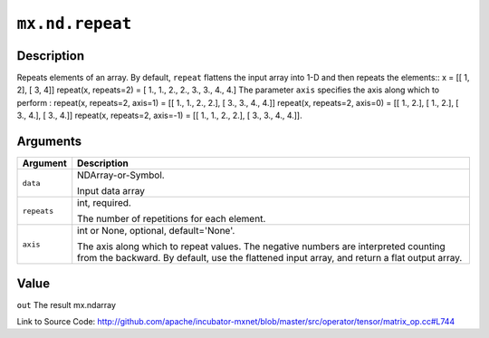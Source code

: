 

``mx.nd.repeat``
================================

Description
----------------------

Repeats elements of an array.
By default, ``repeat`` flattens the input array into 1-D and then repeats the
elements::
x = [[ 1, 2],
[ 3, 4]]
repeat(x, repeats=2) = [ 1.,  1.,  2.,  2.,  3.,  3.,  4.,  4.]
The parameter ``axis`` specifies the axis along which to perform :
repeat(x, repeats=2, axis=1) = [[ 1.,  1.,  2.,  2.],
[ 3.,  3.,  4.,  4.]]
repeat(x, repeats=2, axis=0) = [[ 1.,  2.],
[ 1.,  2.],
[ 3.,  4.],
[ 3.,  4.]]
repeat(x, repeats=2, axis=-1) = [[ 1.,  1.,  2.,  2.],
[ 3.,  3.,  4.,  4.]].  



Arguments
------------------

+----------------------------------------+------------------------------------------------------------+
| Argument                               | Description                                                |
+========================================+============================================================+
| ``data``                               | NDArray-or-Symbol.                                         |
|                                        |                                                            |
|                                        | Input data array                                           |
+----------------------------------------+------------------------------------------------------------+
| ``repeats``                            | int, required.                                             |
|                                        |                                                            |
|                                        | The number of repetitions for each element.                |
+----------------------------------------+------------------------------------------------------------+
| ``axis``                               | int or None, optional, default='None'.                     |
|                                        |                                                            |
|                                        | The axis along which to repeat values. The negative        |
|                                        | numbers are interpreted counting from the backward. By     |
|                                        | default, use the flattened input array, and return a flat  |
|                                        | output                                                     |
|                                        | array.                                                     |
+----------------------------------------+------------------------------------------------------------+

Value
----------

``out`` The result mx.ndarray


Link to Source Code: http://github.com/apache/incubator-mxnet/blob/master/src/operator/tensor/matrix_op.cc#L744

